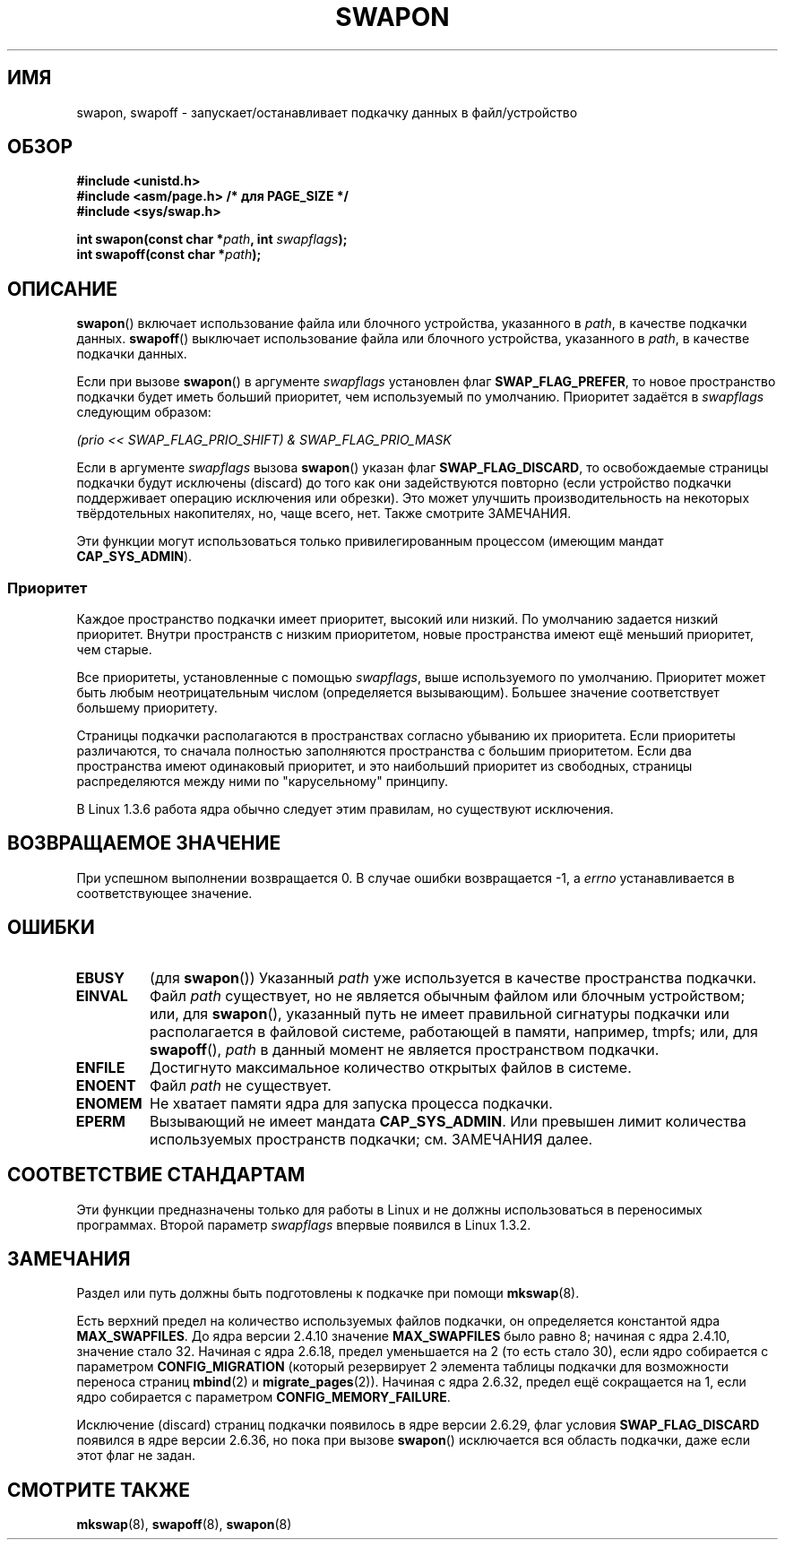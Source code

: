 .\" Hey Emacs! This file is -*- nroff -*- source.
.\"
.\" Copyright (c) 1992 Drew Eckhardt (drew@cs.colorado.edu), March 28, 1992
.\"
.\" Permission is granted to make and distribute verbatim copies of this
.\" manual provided the copyright notice and this permission notice are
.\" preserved on all copies.
.\"
.\" Permission is granted to copy and distribute modified versions of this
.\" manual under the conditions for verbatim copying, provided that the
.\" entire resulting derived work is distributed under the terms of a
.\" permission notice identical to this one.
.\"
.\" Since the Linux kernel and libraries are constantly changing, this
.\" manual page may be incorrect or out-of-date.  The author(s) assume no
.\" responsibility for errors or omissions, or for damages resulting from
.\" the use of the information contained herein.  The author(s) may not
.\" have taken the same level of care in the production of this manual,
.\" which is licensed free of charge, as they might when working
.\" professionally.
.\"
.\" Formatted or processed versions of this manual, if unaccompanied by
.\" the source, must acknowledge the copyright and authors of this work.
.\"
.\" Modified by Michael Haardt <michael@moria.de>
.\" Modified 1993-07-24 by Rik Faith <faith@cs.unc.edu>
.\" Modified 1995-07-22 by Michael Chastain <mec@duracef.shout.net>
.\" Modified 1995-07-23 by aeb
.\" Modified 1996-10-22 by Eric S. Raymond <esr@thyrsus.com>
.\" Modified 1998-09-08 by aeb
.\" Modified 2004-06-17 by Michael Kerrisk <mtk.manpages@gmail.com>
.\" Modified 2004-10-10 by aeb
.\" 2004-12-14 mtk, Anand Kumria: added new errors
.\" 2007-06-22 Ivana Varekova <varekova@redhat.com>, mtk
.\"     Update text describing limit on number of swap files.
.\"
.\"*******************************************************************
.\"
.\" This file was generated with po4a. Translate the source file.
.\"
.\"*******************************************************************
.TH SWAPON 2 2010\-11\-15 Linux "Руководство программиста Linux"
.SH ИМЯ
swapon, swapoff \- запускает/останавливает подкачку данных в файл/устройство
.SH ОБЗОР
\fB#include <unistd.h>\fP
.br
\fB#include <asm/page.h> /* для PAGE_SIZE */\fP
.br
\fB#include <sys/swap.h>\fP
.sp
\fBint swapon(const char *\fP\fIpath\fP\fB, int \fP\fIswapflags\fP\fB);\fP
.br
\fBint swapoff(const char *\fP\fIpath\fP\fB);\fP
.SH ОПИСАНИЕ
\fBswapon\fP() включает использование файла или блочного устройства, указанного
в \fIpath\fP, в качестве подкачки данных. \fBswapoff\fP() выключает использование
файла или блочного устройства, указанного в \fIpath\fP, в качестве подкачки
данных.
.PP
Если при вызове \fBswapon\fP() в аргументе \fIswapflags\fP установлен флаг
\fBSWAP_FLAG_PREFER\fP, то новое пространство подкачки будет иметь больший
приоритет, чем используемый по умолчанию. Приоритет задаётся в \fIswapflags\fP
следующим образом:
.br
.sp
\fI(prio << SWAP_FLAG_PRIO_SHIFT) & SWAP_FLAG_PRIO_MASK\fP
.br
.PP
Если в аргументе \fIswapflags\fP вызова \fBswapon\fP() указан флаг
\fBSWAP_FLAG_DISCARD\fP, то освобождаемые страницы подкачки будут исключены
(discard) до того как они задействуются повторно (если устройство подкачки
поддерживает операцию исключения или обрезки). Это может улучшить
производительность на некоторых твёрдотельных накопителях, но, чаще всего,
нет. Также смотрите ЗАМЕЧАНИЯ.
.PP
Эти функции могут использоваться только привилегированным процессом (имеющим
мандат \fBCAP_SYS_ADMIN\fP).
.SS Приоритет
Каждое пространство подкачки имеет приоритет, высокий или низкий. По
умолчанию задается низкий приоритет. Внутри пространств с низким
приоритетом, новые пространства имеют ещё меньший приоритет, чем старые.
.PP
Все приоритеты, установленные с помощью \fIswapflags\fP, выше используемого по
умолчанию. Приоритет может быть любым неотрицательным числом (определяется
вызывающим). Большее значение соответствует большему приоритету.
.PP
Страницы подкачки располагаются в пространствах согласно убыванию их
приоритета. Если приоритеты различаются, то сначала полностью заполняются
пространства с большим приоритетом. Если два пространства имеют одинаковый
приоритет, и это наибольший приоритет из свободных, страницы распределяются
между ними по "карусельному" принципу.
.PP
В Linux 1.3.6 работа ядра обычно следует этим правилам, но существуют
исключения.
.SH "ВОЗВРАЩАЕМОЕ ЗНАЧЕНИЕ"
При успешном выполнении возвращается 0. В случае ошибки возвращается \-1, а
\fIerrno\fP устанавливается в соответствующее значение.
.SH ОШИБКИ
.TP 
\fBEBUSY\fP
(для \fBswapon\fP()) Указанный \fIpath\fP уже используется в качестве пространства
подкачки.
.TP 
\fBEINVAL\fP
Файл \fIpath\fP существует, но не является обычным файлом или блочным
устройством; или, для \fBswapon\fP(), указанный путь не имеет правильной
сигнатуры подкачки или располагается в файловой системе, работающей в
памяти, например, tmpfs; или, для \fBswapoff\fP(), \fIpath\fP в данный момент не
является пространством подкачки.
.TP 
\fBENFILE\fP
Достигнуто максимальное количество открытых файлов в системе.
.TP 
\fBENOENT\fP
Файл \fIpath\fP не существует.
.TP 
\fBENOMEM\fP
Не хватает памяти ядра для запуска процесса подкачки.
.TP 
\fBEPERM\fP
Вызывающий не имеет мандата \fBCAP_SYS_ADMIN\fP. Или превышен лимит количества
используемых пространств подкачки; см. ЗАМЕЧАНИЯ далее.
.SH "СООТВЕТСТВИЕ СТАНДАРТАМ"
Эти функции предназначены только для работы в Linux и не должны
использоваться в переносимых программах. Второй параметр \fIswapflags\fP
впервые появился в Linux 1.3.2.
.SH ЗАМЕЧАНИЯ
Раздел или путь должны быть подготовлены к подкачке при помощи \fBmkswap\fP(8).

Есть верхний предел на количество используемых файлов подкачки, он
определяется константой ядра \fBMAX_SWAPFILES\fP. До ядра версии 2.4.10
значение \fBMAX_SWAPFILES\fP было равно 8; начиная с ядра 2.4.10, значение
стало 32.  Начиная с ядра 2.6.18, предел уменьшается на 2 (то есть стало
30), если ядро собирается с параметром \fBCONFIG_MIGRATION\fP (который
резервирует 2 элемента таблицы подкачки для возможности переноса страниц
\fBmbind\fP(2) и \fBmigrate_pages\fP(2)). Начиная с ядра 2.6.32, предел ещё
сокращается на 1, если ядро собирается с параметром
\fBCONFIG_MEMORY_FAILURE\fP.

.\" To be precise: 2.6.35.5
Исключение (discard) страниц подкачки появилось в ядре версии 2.6.29, флаг
условия \fBSWAP_FLAG_DISCARD\fP появился в ядре версии 2.6.36, но пока при
вызове \fBswapon\fP() исключается вся область подкачки, даже если этот флаг не
задан.
.SH "СМОТРИТЕ ТАКЖЕ"
\fBmkswap\fP(8), \fBswapoff\fP(8), \fBswapon\fP(8)
